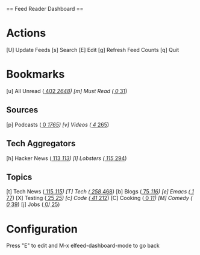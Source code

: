 
== Feed Reader Dashboard ==

* Actions

 [U] Update Feeds
 [s] Search
 [E] Edit
 [g] Refresh Feed Counts
 [q] Quit

* Bookmarks

 [u] All Unread  ([[elfeed:+unread][   402]]/[[elfeed:][  2648]])
 [m] Must Read   ([[elfeed:+unread +mustread][     0]]/[[elfeed:+mustread][    31]])

** Sources
 [p] Podcasts    ([[elfeed:+unread +podcasts][     0]]/[[elfeed:+podcasts][  1765]])
 [v] Videos      ([[elfeed:+unread +videos][     4]]/[[elfeed:+videos][   265]])

** Tech Aggregators
 [h] Hacker News ([[elfeed:+unread +hackernews][   113]]/[[elfeed:+hackernews][   113]])
 [l] Lobsters    ([[elfeed:+unread +lobsters][   115]]/[[elfeed:+lobsters][   294]])

** Topics
 [t] Tech News   ([[elfeed:+unread +technews][   115]]/[[elfeed:+technews][   115]])
 [T] Tech        ([[elfeed:+unread +tech][   258]]/[[elfeed:+tech][   468]])
 [b] Blogs       ([[elfeed:+unread +blogs][    75]]/[[elfeed:+blogs][   116]])
 [e] Emacs       ([[elfeed:+unread +emacs][     1]]/[[elfeed:+emacs][    77]])
 [X] Testing     ([[elfeed:+unread +testing][    25]]/[[elfeed:+testing][    25]])
 [c] Code        ([[elfeed:+unread +code][    41]]/[[elfeed:+code][   212]])
 [C] Cooking     ([[elfeed:+unread +cooking][     0]]/[[elfeed:+cooking][    11]])
 [M] Comedy      ([[elfeed:+unread +comedy][     0]]/[[elfeed:+comedy][    39]])
 [j] Jobs        ([[elfeed:+unread +jobs][     0]]/[[elfeed:+jobs][    25]])

* Configuration
  :PROPERTIES:
  :VISIBILITY: hideall
  :END:

  Press "E" to edit and M-x elfeed-dashboard-mode to go back

  #+STARTUP: showall showstars indent
  #+KEYMAP: u | elfeed-dashboard-query "+unread"
  #+KEYMAP: m | elfeed-dashboard-query "+unread +mustread"
  #+KEYMAP: p | elfeed-dashboard-query "+unread +podcasts"
  #+KEYMAP: v | elfeed-dashboard-query "+unread +videos"
  #+KEYMAP: h | elfeed-dashboard-query "+unread +hackernews"
  #+KEYMAP: l | elfeed-dashboard-query "+unread +lobsters"
  #+KEYMAP: t | elfeed-dashboard-query "+unread +technews"
  #+KEYMAP: T | elfeed-dashboard-query "+unread +tech"
  #+KEYMAP: b | elfeed-dashboard-query "+unread +blogs"
  #+KEYMAP: e | elfeed-dashboard-query "+unread +emacs"
  #+KEYMAP: X | elfeed-dashboard-query "+unread +testing"
  #+KEYMAP: c | elfeed-dashboard-query "+unread +code"
  #+KEYMAP: C | elfeed-dashboard-query "+unread +cooking"
  #+KEYMAP: M | elfeed-dashboard-query "+unread +comedy"
  #+KEYMAP: j | elfeed-dashboard-query "+unread +jobs"
  #+KEYMAP: s | elfeed
  #+KEYMAP: g | elfeed-dashboard-update-links
  #+KEYMAP: U | elfeed-dashboard-update
  #+KEYMAP: E | elfeed-dashboard-edit
  #+KEYMAP: q | kill-current-buffer
